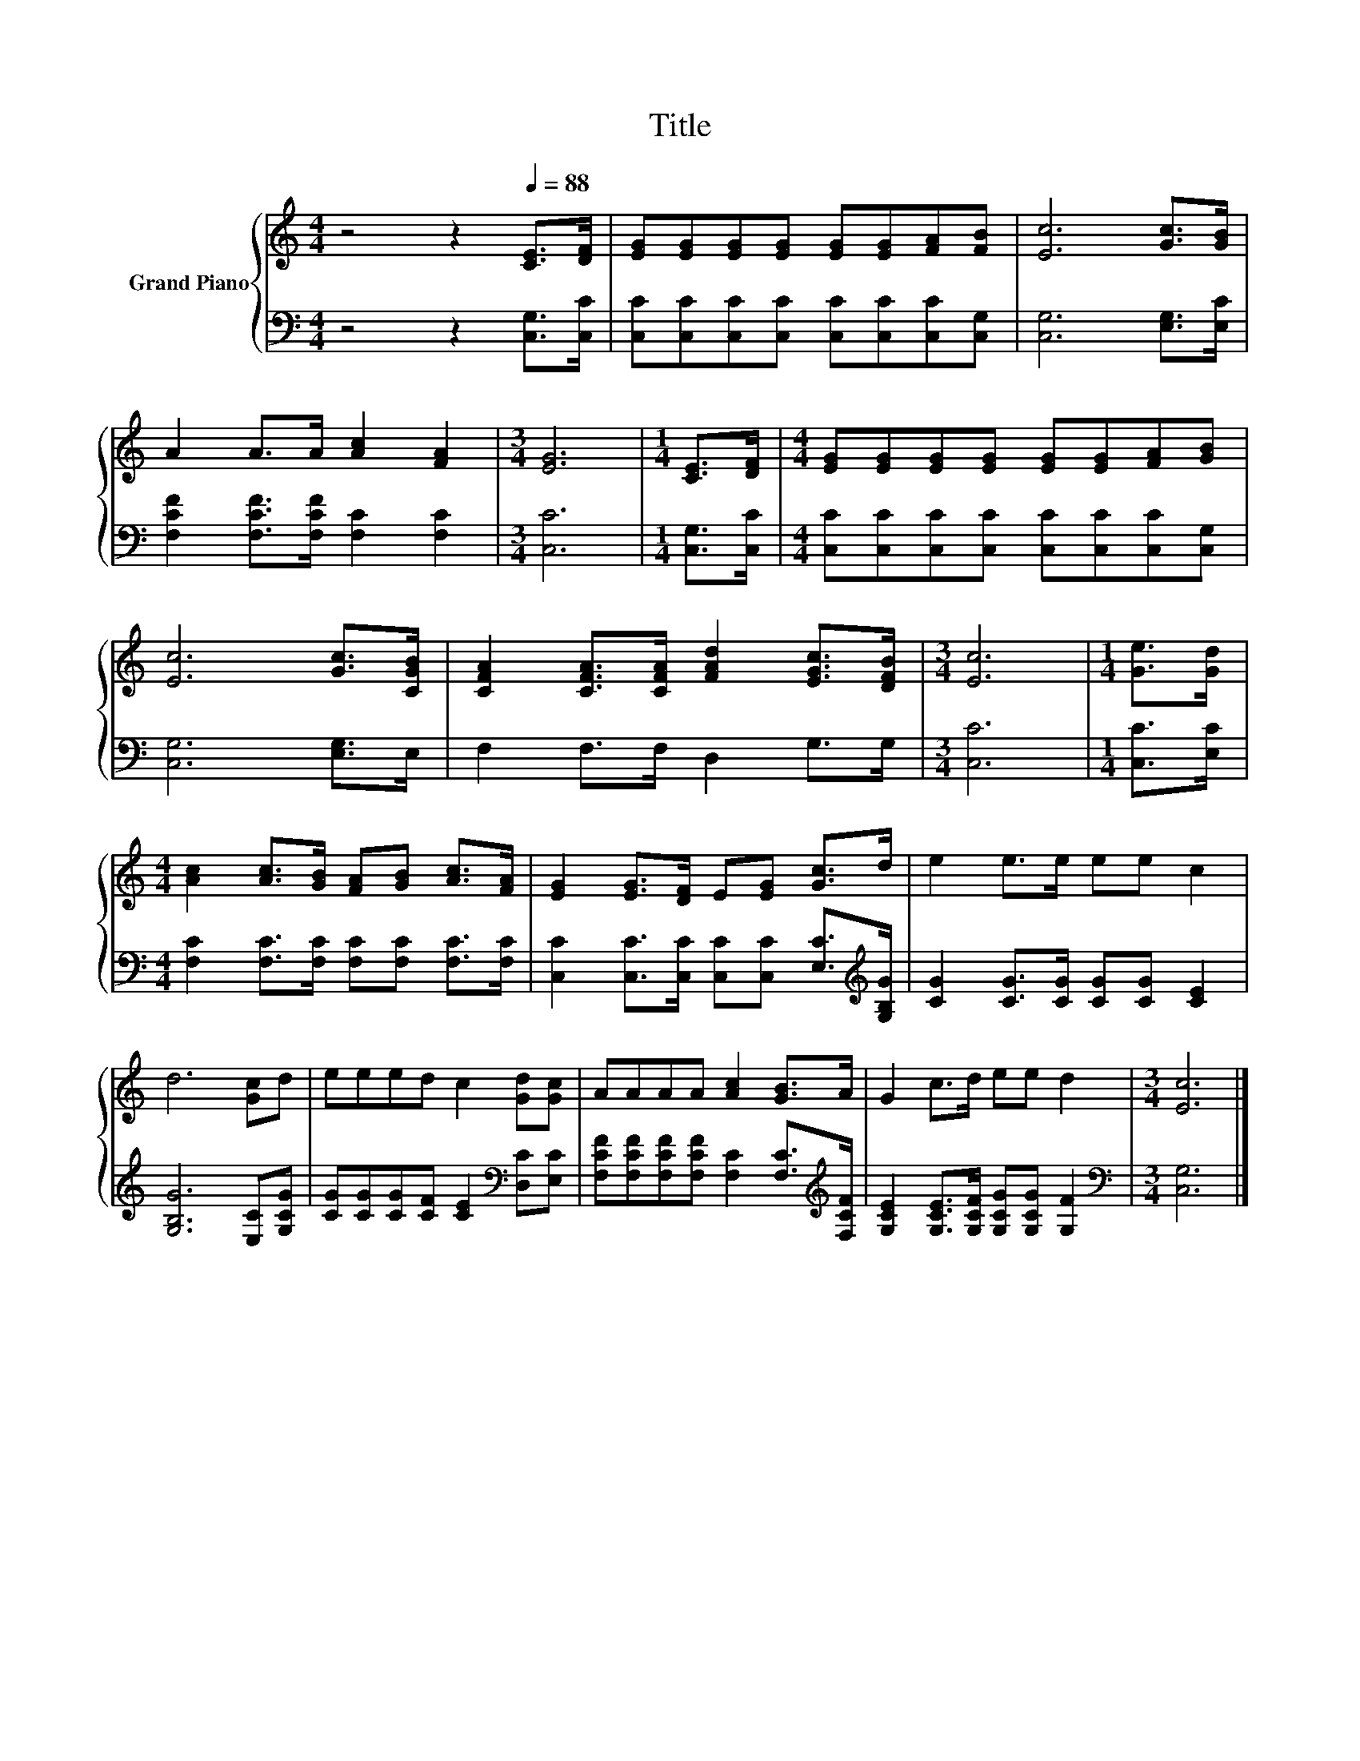 X:1
T:Title
%%score { 1 | 2 }
L:1/8
M:4/4
K:C
V:1 treble nm="Grand Piano"
V:2 bass 
V:1
 z4 z2[Q:1/4=88] [CE]>[DF] | [EG][EG][EG][EG] [EG][EG][FA][FB] | [Ec]6 [Gc]>[GB] | %3
 A2 A>A [Ac]2 [FA]2 |[M:3/4] [EG]6 |[M:1/4] [CE]>[DF] |[M:4/4] [EG][EG][EG][EG] [EG][EG][FA][GB] | %7
 [Ec]6 [Gc]>[CGB] | [CFA]2 [CFA]>[CFA] [FAd]2 [EGc]>[DFB] |[M:3/4] [Ec]6 |[M:1/4] [Ge]>[Gd] | %11
[M:4/4] [Ac]2 [Ac]>[GB] [FA][GB] [Ac]>[FA] | [EG]2 [EG]>[DF] E[EG] [Gc]>d | e2 e>e ee c2 | %14
 d6 [Gc]d | eeed c2 [Gd][Gc] | AAAA [Ac]2 [GB]>A | G2 c>d ee d2 |[M:3/4] [Ec]6 |] %19
V:2
 z4 z2 [C,G,]>[C,C] | [C,C][C,C][C,C][C,C] [C,C][C,C][C,C][C,G,] | [C,G,]6 [E,G,]>[E,C] | %3
 [F,CF]2 [F,CF]>[F,CF] [F,C]2 [F,C]2 |[M:3/4] [C,C]6 |[M:1/4] [C,G,]>[C,C] | %6
[M:4/4] [C,C][C,C][C,C][C,C] [C,C][C,C][C,C][C,G,] | [C,G,]6 [E,G,]>E, | F,2 F,>F, D,2 G,>G, | %9
[M:3/4] [C,C]6 |[M:1/4] [C,C]>[E,C] |[M:4/4] [F,C]2 [F,C]>[F,C] [F,C][F,C] [F,C]>[F,C] | %12
 [C,C]2 [C,C]>[C,C] [C,C][C,C] [E,C]>[K:treble][G,B,G] | [CG]2 [CG]>[CG] [CG][CG] [CE]2 | %14
 [G,B,G]6 [E,C][G,CG] | [CG][CG][CG][CF] [CE]2[K:bass] [D,C][E,C] | %16
 [F,CF][F,CF][F,CF][F,CF] [F,C]2 [F,C]>[K:treble][F,CF] | %17
 [G,CE]2 [G,CE]>[G,CF] [G,CG][G,CG] [G,F]2 |[M:3/4][K:bass] [C,G,]6 |] %19

